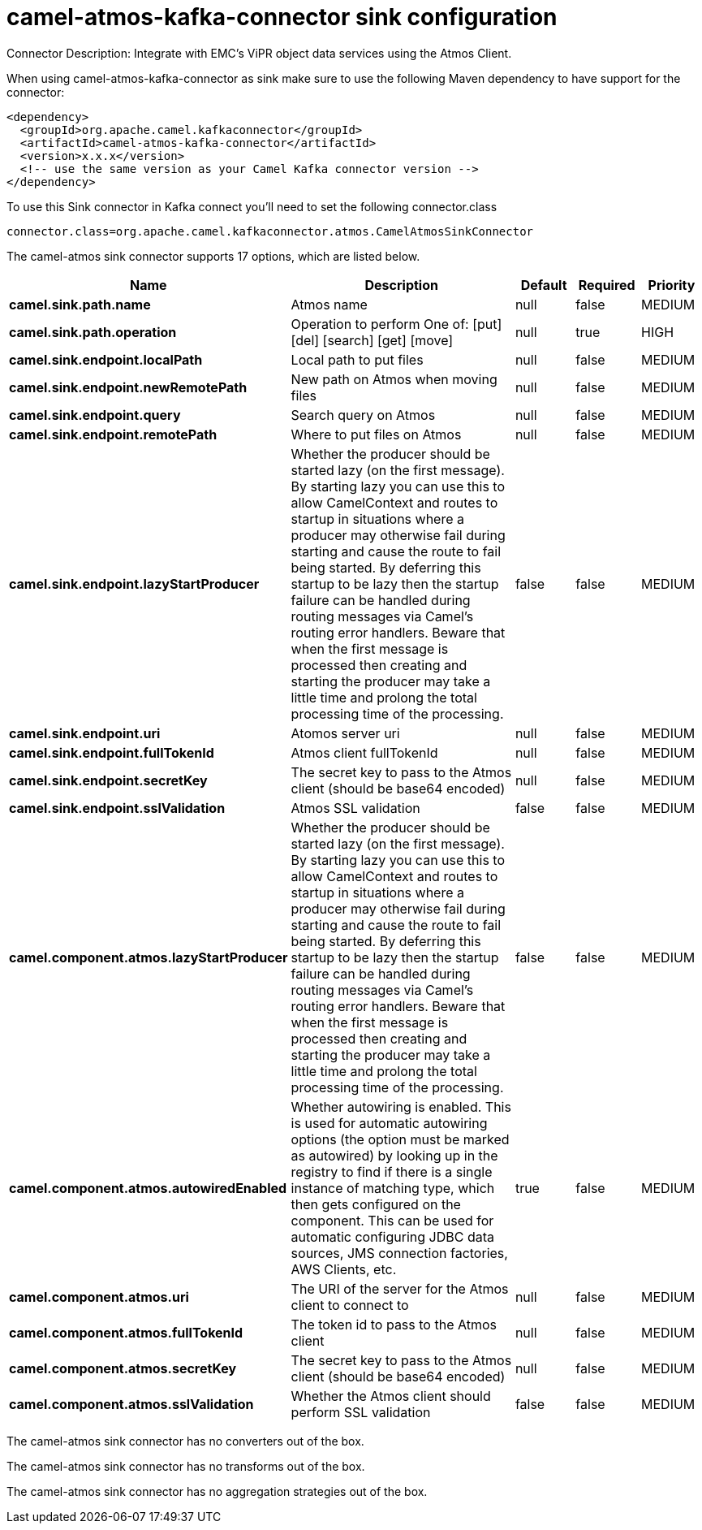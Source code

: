 // kafka-connector options: START
[[camel-atmos-kafka-connector-sink]]
= camel-atmos-kafka-connector sink configuration

Connector Description: Integrate with EMC's ViPR object data services using the Atmos Client.

When using camel-atmos-kafka-connector as sink make sure to use the following Maven dependency to have support for the connector:

[source,xml]
----
<dependency>
  <groupId>org.apache.camel.kafkaconnector</groupId>
  <artifactId>camel-atmos-kafka-connector</artifactId>
  <version>x.x.x</version>
  <!-- use the same version as your Camel Kafka connector version -->
</dependency>
----

To use this Sink connector in Kafka connect you'll need to set the following connector.class

[source,java]
----
connector.class=org.apache.camel.kafkaconnector.atmos.CamelAtmosSinkConnector
----


The camel-atmos sink connector supports 17 options, which are listed below.



[width="100%",cols="2,5,^1,1,1",options="header"]
|===
| Name | Description | Default | Required | Priority
| *camel.sink.path.name* | Atmos name | null | false | MEDIUM
| *camel.sink.path.operation* | Operation to perform One of: [put] [del] [search] [get] [move] | null | true | HIGH
| *camel.sink.endpoint.localPath* | Local path to put files | null | false | MEDIUM
| *camel.sink.endpoint.newRemotePath* | New path on Atmos when moving files | null | false | MEDIUM
| *camel.sink.endpoint.query* | Search query on Atmos | null | false | MEDIUM
| *camel.sink.endpoint.remotePath* | Where to put files on Atmos | null | false | MEDIUM
| *camel.sink.endpoint.lazyStartProducer* | Whether the producer should be started lazy (on the first message). By starting lazy you can use this to allow CamelContext and routes to startup in situations where a producer may otherwise fail during starting and cause the route to fail being started. By deferring this startup to be lazy then the startup failure can be handled during routing messages via Camel's routing error handlers. Beware that when the first message is processed then creating and starting the producer may take a little time and prolong the total processing time of the processing. | false | false | MEDIUM
| *camel.sink.endpoint.uri* | Atomos server uri | null | false | MEDIUM
| *camel.sink.endpoint.fullTokenId* | Atmos client fullTokenId | null | false | MEDIUM
| *camel.sink.endpoint.secretKey* | The secret key to pass to the Atmos client (should be base64 encoded) | null | false | MEDIUM
| *camel.sink.endpoint.sslValidation* | Atmos SSL validation | false | false | MEDIUM
| *camel.component.atmos.lazyStartProducer* | Whether the producer should be started lazy (on the first message). By starting lazy you can use this to allow CamelContext and routes to startup in situations where a producer may otherwise fail during starting and cause the route to fail being started. By deferring this startup to be lazy then the startup failure can be handled during routing messages via Camel's routing error handlers. Beware that when the first message is processed then creating and starting the producer may take a little time and prolong the total processing time of the processing. | false | false | MEDIUM
| *camel.component.atmos.autowiredEnabled* | Whether autowiring is enabled. This is used for automatic autowiring options (the option must be marked as autowired) by looking up in the registry to find if there is a single instance of matching type, which then gets configured on the component. This can be used for automatic configuring JDBC data sources, JMS connection factories, AWS Clients, etc. | true | false | MEDIUM
| *camel.component.atmos.uri* | The URI of the server for the Atmos client to connect to | null | false | MEDIUM
| *camel.component.atmos.fullTokenId* | The token id to pass to the Atmos client | null | false | MEDIUM
| *camel.component.atmos.secretKey* | The secret key to pass to the Atmos client (should be base64 encoded) | null | false | MEDIUM
| *camel.component.atmos.sslValidation* | Whether the Atmos client should perform SSL validation | false | false | MEDIUM
|===



The camel-atmos sink connector has no converters out of the box.





The camel-atmos sink connector has no transforms out of the box.





The camel-atmos sink connector has no aggregation strategies out of the box.




// kafka-connector options: END
